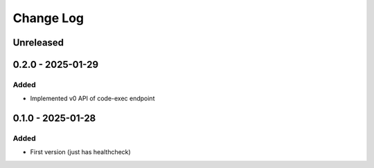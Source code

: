 Change Log
##########

..
   All enhancements and patches to codejail_service will be documented
   in this file.  It adheres to the structure of https://keepachangelog.com/ ,
   but in reStructuredText instead of Markdown (for ease of incorporation into
   Sphinx documentation and the PyPI description).

   This project adheres to Semantic Versioning (https://semver.org/).

.. There should always be an "Unreleased" section for changes pending release.

Unreleased
**********

0.2.0 - 2025-01-29
******************

Added
=====

* Implemented v0 API of code-exec endpoint

0.1.0 - 2025-01-28
******************

Added
=====

* First version (just has healthcheck)
